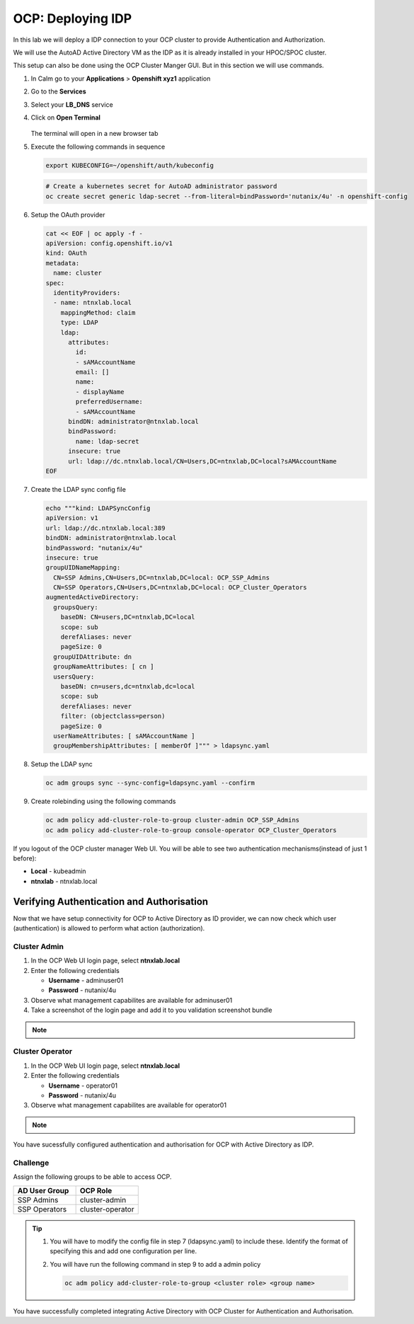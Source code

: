 .. _ocp_zk_deploy:

-------------------
OCP: Deploying IDP
-------------------

In this lab we will deploy a IDP connection to your OCP cluster to provide Authentication and Authorization.

We will use the AutoAD Active Directory VM as the IDP as it is already installed in your HPOC/SPOC cluster.

This setup can also be done using the OCP Cluster Manger GUI. But in this section we will use commands.

#. In Calm go to your **Applications** > **Openshift xyz1** application

#. Go to the **Services** 

#. Select your **LB_DNS** service

#. Click on **Open Terminal**
   
   .. figure:: images/ocp_lbdns_terminal.png

   The terminal will open in a new browser tab

#. Execute the following commands in sequence
    
   .. code-block:: bash
   
    export KUBECONFIG=~/openshift/auth/kubeconfig

   .. code-block:: bash

    # Create a kubernetes secret for AutoAD administrator password
    oc create secret generic ldap-secret --from-literal=bindPassword='nutanix/4u' -n openshift-config

#. Setup the OAuth provider

   .. code-block:: bash

     cat << EOF | oc apply -f -
     apiVersion: config.openshift.io/v1
     kind: OAuth
     metadata:
       name: cluster
     spec:
       identityProviders:
       - name: ntnxlab.local 
         mappingMethod: claim 
         type: LDAP
         ldap:
           attributes:
             id: 
             - sAMAccountName
             email: []
             name: 
             - displayName
             preferredUsername: 
             - sAMAccountName
           bindDN: administrator@ntnxlab.local 
           bindPassword: 
             name: ldap-secret
           insecure: true
           url: ldap://dc.ntnxlab.local/CN=Users,DC=ntnxlab,DC=local?sAMAccountName
     EOF

#. Create the LDAP sync config file

   .. code-block:: bash

    echo """kind: LDAPSyncConfig
    apiVersion: v1
    url: ldap://dc.ntnxlab.local:389
    bindDN: administrator@ntnxlab.local 
    bindPassword: "nutanix/4u"
    insecure: true
    groupUIDNameMapping:
      CN=SSP Admins,CN=Users,DC=ntnxlab,DC=local: OCP_SSP_Admins
      CN=SSP Operators,CN=Users,DC=ntnxlab,DC=local: OCP_Cluster_Operators
    augmentedActiveDirectory:
      groupsQuery:
        baseDN: CN=users,DC=ntnxlab,DC=local
        scope: sub
        derefAliases: never
        pageSize: 0
      groupUIDAttribute: dn
      groupNameAttributes: [ cn ]
      usersQuery:
        baseDN: cn=users,dc=ntnxlab,dc=local
        scope: sub
        derefAliases: never
        filter: (objectclass=person)
        pageSize: 0
      userNameAttributes: [ sAMAccountName ] 
      groupMembershipAttributes: [ memberOf ]""" > ldapsync.yaml

#. Setup the LDAP sync

   .. code-block:: bash
    
     oc adm groups sync --sync-config=ldapsync.yaml --confirm

#. Create rolebinding using the following commands
   
   .. code-block:: bashd
    
    oc adm policy add-cluster-role-to-group cluster-admin OCP_SSP_Admins
    oc adm policy add-cluster-role-to-group console-operator OCP_Cluster_Operators


If you logout of the OCP cluster manager Web UI. You will be able to see two authentication mechanisms(instead of just 1 before):

- **Local** - kubeadmin
- **ntnxlab** - ntnxlab.local

.. figure:: images/ocp_after_idp.png


Verifying Authentication and Authorisation
++++++++++++++++++++++++++++++++++++++++++

Now that we have setup connectivity for OCP to Active Directory as ID provider, we can now check which user (authentication) is allowed to perform what action (authorization).


Cluster Admin 
-------------

#. In the OCP Web UI login page, select **ntnxlab.local**

#. Enter the following credentials
  
   - **Username** - adminuser01
   - **Password** - nutanix/4u

#. Observe what management capabilites are available for adminuser01
   
#. Take a screenshot of the login page and add it to you validation screenshot bundle

.. note::
 
      .. raw:: html

         <body><font color="green">Validation Task 10 - Take a screenshot of the of OCP Cluster Manager Login page with Admin user login</font></body>

Cluster Operator
----------------

#. In the OCP Web UI login page, select **ntnxlab.local**

#. Enter the following credentials
  
   - **Username** - operator01
   - **Password** - nutanix/4u

#. Observe what management capabilites are available for operator01
   
.. note::
 
      .. raw:: html

         <body><font color="green">Validation Task 11 - Take a screenshot of the of OCP Cluster Manager Login page with Operator user login</font></body>

You have sucessfully configured authentication and authorisation for OCP with Active Directory as IDP.

Challenge
----------

Assign the following groups to be able to access OCP.

.. list-table::
  :widths: 20 20 
  :header-rows: 1

  * - AD User Group
    - OCP Role

  * - SSP Admins
    - cluster-admin

  * - SSP Operators
    - cluster-operator 

.. tip:: 

 #. You will have to modify the config file in step 7 (ldapsync.yaml) to include these. Identify the format of specifying this and add one configuration per line. 

 #. You will have run the following command in step 9 to add a admin policy

    .. code-block:: bash

     oc adm policy add-cluster-role-to-group <cluster role> <group name>

You have successfully completed integrating Active Directory with OCP Cluster for Authentication and Authorisation.

 
